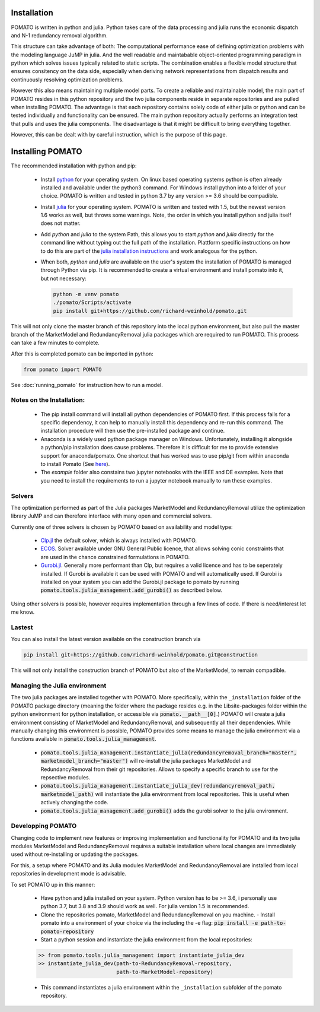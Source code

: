 .. _installation:

Installation
------------

POMATO is written in python and julia. Python takes care of the data processing
and julia runs the economic dispatch and N-1 redundancy removal algorithm. 

This structure can take advantage of both: The computational performance ease of defining
optimization problems with the modeling language JuMP in julia. And the well readable and
maintabable object-oriented programming paradigm in python which solves issues typically related to
static scripts. The combination enables a flexible model structure that ensures consitency on the
data side, especially when deriving network representations from dispatch results and continuously
resolving optimization problems. 

However this also means maintaining multiple model parts. To create a reliable and maintainable model, 
the main part of POMATO resides in this python repository and the two julia components reside in separate 
repositories and are pulled when installing POMATO. The advantage is that each repository 
contains solely code of either julia or python and can be tested individually and functionality can be 
ensured. The main python repository actually performs an integration test that pulls and uses the 
julia components. The disadvantage is that it might be difficult to bring everything together. 

However, this can be dealt with by careful instruction, which is the purpose of this page. 

Installing POMATO
-------------------------------------

The recommended installation with python and pip:

    - Install `python <https://www.python.org/downloads/>`_ for your operating system. On linux
      based operating systems python is often already installed and available under the python3
      command. For Windows install python into a folder of your choice. POMATO is written and tested
      in python 3.7 by any version >= 3.6 should be compadible. 
    
    - Install `julia <https://julialang.org/downloads/>`_ for your operating system. POMATO is
      written and tested with 1.5, but the newest version 1.6 works as well, but throws some
      warnings. Note, the order in which you install python and julia itself does not matter. 
    
    - Add *python* and *julia* to the system Path, this allows you to start  *python* and *julia*
      directly for the command line without typing out the full path of the installation. Plattform
      specific instructions on how to do this are part of the `julia installation instructions
      <https://julialang.org/downloads/platform/>`_ and work analogous for the python.   
    
    - When both, *python* and *julia* are available on the user's system the installation of POMATO
      is managed through Python via pip. It is recommended to create a virtual environment and
      install pomato into it, but not necessary:
    
      .. code-block::
  
          python -m venv pomato
          ./pomato/Scripts/activate
          pip install git+https://github.com/richard-weinhold/pomato.git


This will not only clone the master branch of this repository into the local python environment, but
also pull the master branch of the MarketModel and RedundancyRemoval julia packages which are
required to run POMATO. This process can take a few minutes to complete.

After this is completed pomato can be imported in python:

.. code-block:: python

    from pomato import POMATO

See :doc:`running_pomato` for instruction how to run a model.

Notes on the Installation:
**************************

  - The pip install command will install all python dependencies of POMATO first. If this process
    fails for a specific dependency, it can help to manually install this dependency and re-run this 
    command. The installation procedure will then use the pre-installed package and continue.
  - Anaconda is a widely used python package manager on Windows. Unfortunately, installing it
    alongside a python/pip installation does cause problems. Therefore it is difficult for me to
    provide extensive support for anaconda/pomato. One shortcut that has worked was to use pip/git
    from within anaconda to install Pomato (See `here <https://stackoverflow.com/a/50141879>`_).
  - The *example* folder also constains two jupyter notebooks with the IEEE and DE examples. Note
    that you need to install the requirements to run a jupyter notebook manually to run these
    examples. 


Solvers
*******

The optimization performed as part of the Julia packages MarketModel and RedundancyRemoval utilize 
the optimization library JuMP and can therefore interface with many open and commercial solvers. 

Currently one of three solvers is chosen by POMATO based on availability and model type:

    - `Clp.jl <https://github.com/jump-dev/Clp.jl>`_ the default solver, which is always installed
      with POMATO. 
    - `ECOS <https://github.com/jump-dev/ECOS.jl>`_. Solver available under GNU General Public
      licence, that allows solving conic constraints that are used in the chance constrained
      formulations in POMATO. 
    - `Gurobi.jl <https://github.com/JuliaOpt/Gurobi.jl>`_. Generally more performant than Clp, but
      requires a valid licence and has to be seperately installed. If Gurobi is available it can be
      used with POMATO and will automatically used. If Gurobi is installed on your system you can
      add the Gurobi.jl package to pomato by running
      :code:`pomato.tools.julia_management.add_gurobi()` as described below.  

Using other solvers is possible, however requires implementation through a few lines of code. If
there is need/interest let me know. 

Lastest
*******

You can also install the latest version available on the construction branch via 

.. code-block:: python

        pip install git+https://github.com/richard-weinhold/pomato.git@construction

This will not only install the construction branch of POMATO but also of the MarketModel, to remain
compadible. 


Managing the Julia environment
******************************

The two julia packages are installed together with POMATO. More specifically, within the
``_installation`` folder of the POMATO package directory (meaning the folder where the package
resides  e.g. in the Lib\site-packages folder within the python environment for python installation,
or accessible via :code:`pomato.__path__[0]`.) POMATO will create a julia environment consisting of
MarketModel and RedundancyRemoval, and subsequently all their dependencies. While manually changing
this environment is possible, POMATO provides some means to manage the julia environment via a
functions available in :code:`pomato.tools.julia_management`. 

  - :code:`pomato.tools.julia_management.instantiate_julia(redundancyremoval_branch="master", marketmodel_branch="master")` 
    will re-install the julia packages MarketModel and RedundancyRemoval from their git
    repositories. Allows to specify a specific branch to use for the repsective modules.
  - :code:`pomato.tools.julia_management.instantiate_julia_dev(redundancyremoval_path, marketmodel_path)`
    will instantiate the julia environment from local repositories. This is useful when actively
    changing the code.
  - :code:`pomato.tools.julia_management.add_gurobi()` adds the gurobi solver to the julia environment. 

Developping POMATO
******************

Changing code to implement new features or improving implementation and functionality for POMATO and
its two julia modules MarketModel and RedundancyRemoval requires a suitable installation where local 
changes are immediately used without re-installing or updating the packages. 

For this, a setup where POMATO and its Julia modules MarketModel and RedundancyRemoval are installed
from local repositories in development mode is advisable. 

To set POMATO up in this manner: 

    - Have python and julia installed on your system. Python version has to be >= 3.6, i personally
      use python 3.7, but 3.8 and 3.9 should work as well. For julia version 1.5 is recommended. 
    - Clone the repositories pomato, MarketModel and RedundancyRemoval on you machine. - Install
      pomato into a environment of your choice via the including the -e flag:
      :code:`pip install -e path-to-pomato-repository` 
    - Start a python session and instantiate the julia environment from the local repositories:
    
    .. code-block:: python

        >> from pomato.tools.julia_management import instantiate_julia_dev
        >> instantiate_julia_dev(path-to-RedundancyRemoval-repository, 
                                 path-to-MarketModel-repository)

    - This command instantiates a julia environment within the ``_installation`` subfolder of the
      pomato repository. 
